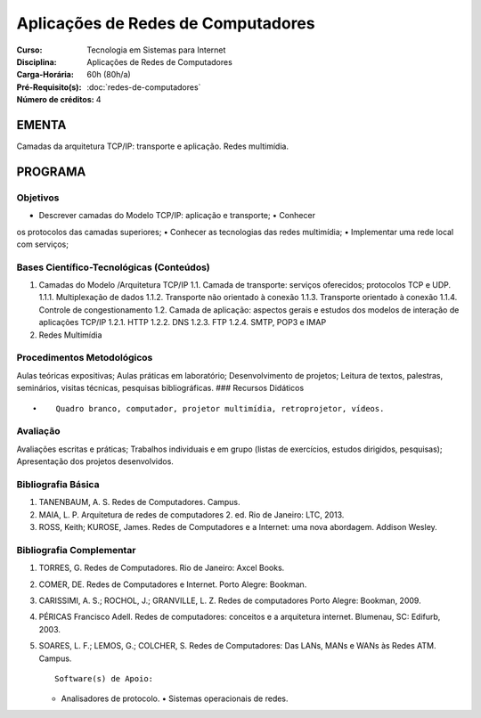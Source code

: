 Aplicações de Redes de Computadores
===================================

:Curso: Tecnologia em Sistemas para Internet
:Disciplina: Aplicações de Redes de Computadores
:Carga-Horária: 60h (80h/a) 
:Pré-Requisito(s): :doc:`redes-de-computadores`
:Número de créditos: 4

EMENTA
------

Camadas da arquitetura TCP/IP: transporte e aplicação. Redes multimídia.

PROGRAMA
--------

Objetivos
~~~~~~~~~

• Descrever camadas do Modelo TCP/IP: aplicação e transporte; • Conhecer
os protocolos das camadas superiores; • Conhecer as tecnologias das
redes multimídia; • Implementar uma rede local com serviços;

Bases Científico-Tecnológicas (Conteúdos)
~~~~~~~~~~~~~~~~~~~~~~~~~~~~~~~~~~~~~~~~~

1. Camadas do Modelo /Arquitetura TCP/IP 1.1. Camada de transporte:
   serviços oferecidos; protocolos TCP e UDP. 1.1.1. Multiplexação de
   dados 1.1.2. Transporte não orientado à conexão 1.1.3. Transporte
   orientado à conexão 1.1.4. Controle de congestionamento 1.2. Camada
   de aplicação: aspectos gerais e estudos dos modelos de interação de
   aplicações TCP/IP 1.2.1. HTTP 1.2.2. DNS 1.2.3. FTP 1.2.4. SMTP, POP3
   e IMAP
2. Redes Multimídia

Procedimentos Metodológicos
~~~~~~~~~~~~~~~~~~~~~~~~~~~

Aulas teóricas expositivas; Aulas práticas em laboratório;
Desenvolvimento de projetos; Leitura de textos, palestras, seminários,
visitas técnicas, pesquisas bibliográficas. ### Recursos Didáticos

::

      •    Quadro branco, computador, projetor multimídia, retroprojetor, vídeos.

Avaliação
~~~~~~~~~

Avaliações escritas e práticas; Trabalhos individuais e em grupo (listas
de exercícios, estudos dirigidos, pesquisas); Apresentação dos projetos
desenvolvidos.

Bibliografia Básica
~~~~~~~~~~~~~~~~~~~

1. TANENBAUM, A. S. Redes de Computadores. Campus.
2. MAIA, L. P. Arquitetura de redes de computadores 2. ed. Rio de
   Janeiro: LTC, 2013.
3. ROSS, Keith; KUROSE, James. Redes de Computadores e a Internet: uma
   nova abordagem. Addison Wesley.

Bibliografia Complementar
~~~~~~~~~~~~~~~~~~~~~~~~~

1. TORRES, G. Redes de Computadores. Rio de Janeiro: Axcel Books.
2. COMER, DE. Redes de Computadores e Internet. Porto Alegre: Bookman.
3. CARISSIMI, A. S.; ROCHOL, J.; GRANVILLE, L. Z. Redes de computadores
   Porto Alegre: Bookman, 2009.
4. PÉRICAS Francisco Adell. Redes de computadores: conceitos e a
   arquitetura internet. Blumenau, SC: Edifurb, 2003.
5. SOARES, L. F.; LEMOS, G.; COLCHER, S. Redes de Computadores: Das
   LANs, MANs e WANs às Redes ATM. Campus.

   ::

                                                     Software(s) de Apoio:

   • Analisadores de protocolo. • Sistemas operacionais de redes.
